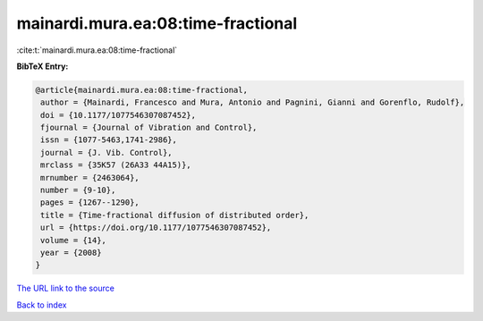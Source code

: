 mainardi.mura.ea:08:time-fractional
===================================

:cite:t:`mainardi.mura.ea:08:time-fractional`

**BibTeX Entry:**

.. code-block:: bibtex

   @article{mainardi.mura.ea:08:time-fractional,
    author = {Mainardi, Francesco and Mura, Antonio and Pagnini, Gianni and Gorenflo, Rudolf},
    doi = {10.1177/1077546307087452},
    fjournal = {Journal of Vibration and Control},
    issn = {1077-5463,1741-2986},
    journal = {J. Vib. Control},
    mrclass = {35K57 (26A33 44A15)},
    mrnumber = {2463064},
    number = {9-10},
    pages = {1267--1290},
    title = {Time-fractional diffusion of distributed order},
    url = {https://doi.org/10.1177/1077546307087452},
    volume = {14},
    year = {2008}
   }
`The URL link to the source <ttps://doi.org/10.1177/1077546307087452}>`_


`Back to index <../By-Cite-Keys.html>`_
